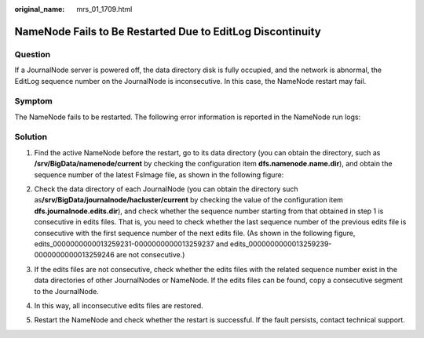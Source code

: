 :original_name: mrs_01_1709.html

.. _mrs_01_1709:

NameNode Fails to Be Restarted Due to EditLog Discontinuity
===========================================================

Question
--------

If a JournalNode server is powered off, the data directory disk is fully occupied, and the network is abnormal, the EditLog sequence number on the JournalNode is inconsecutive. In this case, the NameNode restart may fail.

Symptom
-------

The NameNode fails to be restarted. The following error information is reported in the NameNode run logs:

|image1|

Solution
--------

#. Find the active NameNode before the restart, go to its data directory (you can obtain the directory, such as **/srv/BigData/namenode/current** by checking the configuration item **dfs.namenode.name.dir**), and obtain the sequence number of the latest FsImage file, as shown in the following figure:

   |image2|

#. Check the data directory of each JournalNode (you can obtain the directory such as\ **/srv/BigData/journalnode/hacluster/current** by checking the value of the configuration item **dfs.journalnode.edits.dir**), and check whether the sequence number starting from that obtained in step 1 is consecutive in edits files. That is, you need to check whether the last sequence number of the previous edits file is consecutive with the first sequence number of the next edits file. (As shown in the following figure, edits_0000000000013259231-0000000000013259237 and edits_0000000000013259239-0000000000013259246 are not consecutive.)

   |image3|

#. If the edits files are not consecutive, check whether the edits files with the related sequence number exist in the data directories of other JournalNodes or NameNode. If the edits files can be found, copy a consecutive segment to the JournalNode.

#. In this way, all inconsecutive edits files are restored.

#. Restart the NameNode and check whether the restart is successful. If the fault persists, contact technical support.

.. |image1| image:: /_static/images/en-us_image_0000001296219580.png
.. |image2| image:: /_static/images/en-us_image_0000001295740144.png
.. |image3| image:: /_static/images/en-us_image_0000001349139661.png
